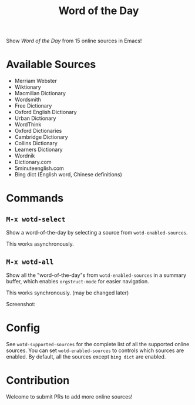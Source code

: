#+TITLE: Word of the Day

Show /Word of the Day/ from 15 online sources in Emacs!

* Available Sources
  - Merriam Webster
  - Wiktionary
  - Macmillan Dictionary
  - Wordsmith
  - Free Dictionary
  - Oxford English Dictionary
  - Urban Dictionary
  - WordThink
  - Oxford Dictionaries
  - Cambridge Dictionary
  - Collins Dictionary
  - Learners Dictionary
  - Wordnik
  - Dictionary.com
  - 5minuteenglish.com
  - Bing dict (English word, Chinese definitions)

* Commands
** =M-x wotd-select=
   Show a word-of-the-day by selecting a source from =wotd-enabled-sources=.

   This works asynchronously.
** =M-x wotd-all=
   Show all the "word-of-the-day"s from =wotd-enabled-sources= in a summary buffer,
   which enables =orgstruct-mode= for easier navigation.

   This works synchronously. (may be changed later)

   Screenshot:
   [[./screenshots/summary.png]]
* Config
  See =wotd-supported-sources= for the complete list of all the supported online
  sources. You can set =wotd-enabled-sources= to controls which sources are
  enabled. By default, all the sources except =bing dict= are enabled.

* Contribution
  Welcome to submit PRs to add more online sources!
